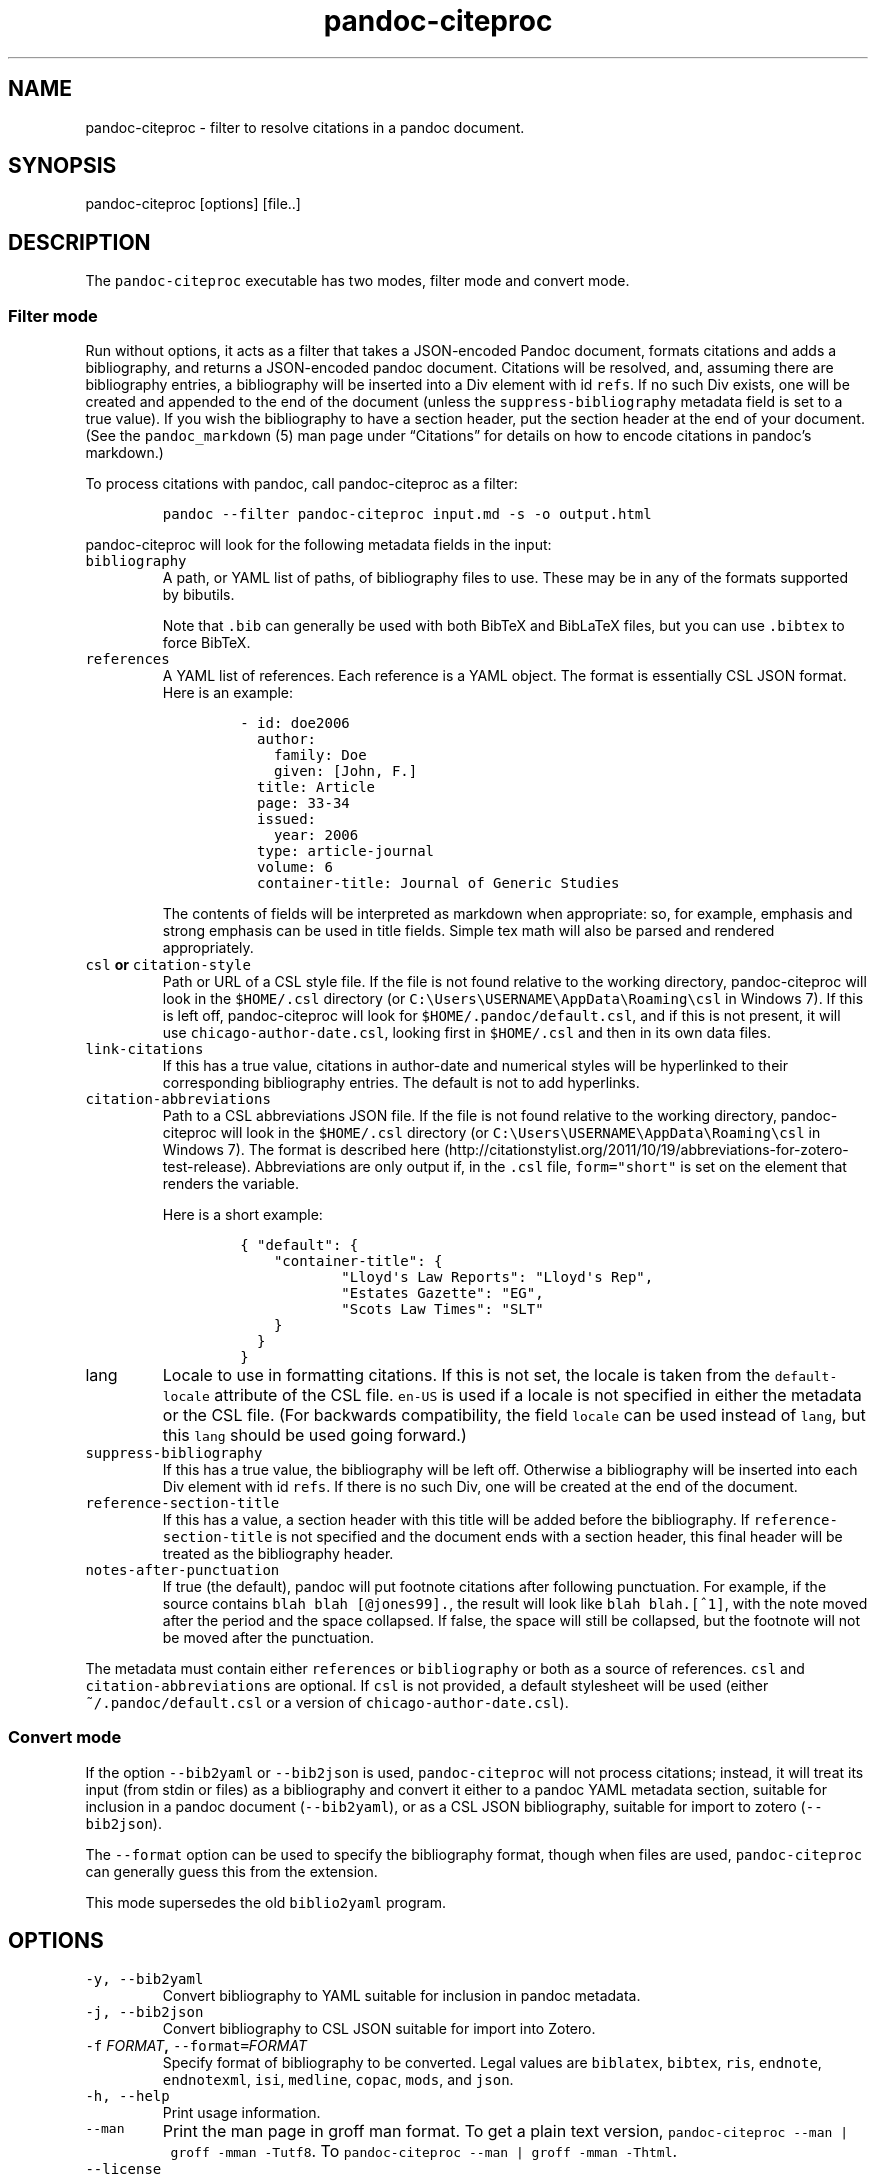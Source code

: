 .\"t
.\" Automatically generated by Pandoc 2.0
.\"
.TH "pandoc\-citeproc" "1" "2017-03-19" "pandoc-citeproc 0.10.4.1" ""
.hy
.SH NAME
.PP
pandoc\-citeproc \- filter to resolve citations in a pandoc document.
.SH SYNOPSIS
.PP
pandoc\-citeproc [options] [file..]
.SH DESCRIPTION
.PP
The \f[C]pandoc\-citeproc\f[] executable has two modes, filter mode and
convert mode.
.SS Filter mode
.PP
Run without options, it acts as a filter that takes a JSON\-encoded
Pandoc document, formats citations and adds a bibliography, and returns
a JSON\-encoded pandoc document.
Citations will be resolved, and, assuming there are bibliography
entries, a bibliography will be inserted into a Div element with id
\f[C]refs\f[].
If no such Div exists, one will be created and appended to the end of
the document (unless the \f[C]suppress\-bibliography\f[] metadata field
is set to a true value).
If you wish the bibliography to have a section header, put the section
header at the end of your document.
(See the \f[C]pandoc_markdown\f[] (5) man page under \[lq]Citations\[rq]
for details on how to encode citations in pandoc's markdown.)
.PP
To process citations with pandoc, call pandoc\-citeproc as a filter:
.IP
.nf
\f[C]
pandoc\ \-\-filter\ pandoc\-citeproc\ input.md\ \-s\ \-o\ output.html
\f[]
.fi
.PP
pandoc\-citeproc will look for the following metadata fields in the
input:
.TP
.B \f[C]bibliography\f[]
A path, or YAML list of paths, of bibliography files to use.
These may be in any of the formats supported by bibutils.
.RS
.PP
.TS
tab(@);
l l.
T{
Format
T}@T{
File extension
T}
_
T{
BibLaTeX
T}@T{
\&.bib
T}
T{
BibTeX
T}@T{
\&.bibtex
T}
T{
Copac
T}@T{
\&.copac
T}
T{
CSL JSON
T}@T{
\&.json
T}
T{
CSL YAML
T}@T{
\&.yaml
T}
T{
EndNote
T}@T{
\&.enl
T}
T{
EndNote XML
T}@T{
\&.xml
T}
T{
ISI
T}@T{
\&.wos
T}
T{
MEDLINE
T}@T{
\&.medline
T}
T{
MODS
T}@T{
\&.mods
T}
T{
RIS
T}@T{
\&.ris
T}
.TE
.PP
Note that \f[C]\&.bib\f[] can generally be used with both BibTeX and
BibLaTeX files, but you can use \f[C]\&.bibtex\f[] to force BibTeX.
.RE
.TP
.B \f[C]references\f[]
A YAML list of references.
Each reference is a YAML object.
The format is essentially CSL JSON format.
Here is an example:
.RS
.IP
.nf
\f[C]
\-\ id:\ doe2006
\ \ author:
\ \ \ \ family:\ Doe
\ \ \ \ given:\ [John,\ F.]
\ \ title:\ Article
\ \ page:\ 33\-34
\ \ issued:
\ \ \ \ year:\ 2006
\ \ type:\ article\-journal
\ \ volume:\ 6
\ \ container\-title:\ Journal\ of\ Generic\ Studies
\f[]
.fi
.PP
The contents of fields will be interpreted as markdown when appropriate:
so, for example, emphasis and strong emphasis can be used in title
fields.
Simple tex math will also be parsed and rendered appropriately.
.RE
.TP
.B \f[C]csl\f[] or \f[C]citation\-style\f[]
Path or URL of a CSL style file.
If the file is not found relative to the working directory,
pandoc\-citeproc will look in the \f[C]$HOME/.csl\f[] directory (or
\f[C]C:\\Users\\USERNAME\\AppData\\Roaming\\csl\f[] in Windows 7).
If this is left off, pandoc\-citeproc will look for
\f[C]$HOME/.pandoc/default.csl\f[], and if this is not present, it will
use \f[C]chicago\-author\-date.csl\f[], looking first in
\f[C]$HOME/.csl\f[] and then in its own data files.
.RS
.RE
.TP
.B \f[C]link\-citations\f[]
If this has a true value, citations in author\-date and numerical styles
will be hyperlinked to their corresponding bibliography entries.
The default is not to add hyperlinks.
.RS
.RE
.TP
.B \f[C]citation\-abbreviations\f[]
Path to a CSL abbreviations JSON file.
If the file is not found relative to the working directory,
pandoc\-citeproc will look in the \f[C]$HOME/.csl\f[] directory (or
\f[C]C:\\Users\\USERNAME\\AppData\\Roaming\\csl\f[] in Windows 7).
The format is described
here (http://citationstylist.org/2011/10/19/abbreviations-for-zotero-test-release).
Abbreviations are only output if, in the \f[C]\&.csl\f[] file,
\f[C]form="short"\f[] is set on the element that renders the variable.
.RS
.PP
Here is a short example:
.IP
.nf
\f[C]
{\ "default":\ {
\ \ \ \ "container\-title":\ {
\ \ \ \ \ \ \ \ \ \ \ \ "Lloyd\[aq]s\ Law\ Reports":\ "Lloyd\[aq]s\ Rep",
\ \ \ \ \ \ \ \ \ \ \ \ "Estates\ Gazette":\ "EG",
\ \ \ \ \ \ \ \ \ \ \ \ "Scots\ Law\ Times":\ "SLT"
\ \ \ \ }
\ \ }
}
\f[]
.fi
.RE
.TP
.B \f[C]lang\f[]
Locale to use in formatting citations.
If this is not set, the locale is taken from the
\f[C]default\-locale\f[] attribute of the CSL file.
\f[C]en\-US\f[] is used if a locale is not specified in either the
metadata or the CSL file.
(For backwards compatibility, the field \f[C]locale\f[] can be used
instead of \f[C]lang\f[], but this \f[C]lang\f[] should be used going
forward.)
.RS
.RE
.TP
.B \f[C]suppress\-bibliography\f[]
If this has a true value, the bibliography will be left off.
Otherwise a bibliography will be inserted into each Div element with id
\f[C]refs\f[].
If there is no such Div, one will be created at the end of the document.
.RS
.RE
.TP
.B \f[C]reference\-section\-title\f[]
If this has a value, a section header with this title will be added
before the bibliography.
If \f[C]reference\-section\-title\f[] is not specified and the document
ends with a section header, this final header will be treated as the
bibliography header.
.RS
.RE
.TP
.B \f[C]notes\-after\-punctuation\f[]
If true (the default), pandoc will put footnote citations after
following punctuation.
For example, if the source contains \f[C]blah\ blah\ [\@jones99].\f[],
the result will look like \f[C]blah\ blah.[^1]\f[], with the note moved
after the period and the space collapsed.
If false, the space will still be collapsed, but the footnote will not
be moved after the punctuation.
.RS
.RE
.PP
The metadata must contain either \f[C]references\f[] or
\f[C]bibliography\f[] or both as a source of references.
\f[C]csl\f[] and \f[C]citation\-abbreviations\f[] are optional.
If \f[C]csl\f[] is not provided, a default stylesheet will be used
(either \f[C]~/.pandoc/default.csl\f[] or a version of
\f[C]chicago\-author\-date.csl\f[]).
.SS Convert mode
.PP
If the option \f[C]\-\-bib2yaml\f[] or \f[C]\-\-bib2json\f[] is used,
\f[C]pandoc\-citeproc\f[] will not process citations; instead, it will
treat its input (from stdin or files) as a bibliography and convert it
either to a pandoc YAML metadata section, suitable for inclusion in a
pandoc document (\f[C]\-\-bib2yaml\f[]), or as a CSL JSON bibliography,
suitable for import to zotero (\f[C]\-\-bib2json\f[]).
.PP
The \f[C]\-\-format\f[] option can be used to specify the bibliography
format, though when files are used, \f[C]pandoc\-citeproc\f[] can
generally guess this from the extension.
.PP
This mode supersedes the old \f[C]biblio2yaml\f[] program.
.SH OPTIONS
.TP
.B \f[C]\-y,\ \-\-bib2yaml\f[]
Convert bibliography to YAML suitable for inclusion in pandoc metadata.
.RS
.RE
.TP
.B \f[C]\-j,\ \-\-bib2json\f[]
Convert bibliography to CSL JSON suitable for import into Zotero.
.RS
.RE
.TP
.B \f[C]\-f\f[] \f[I]FORMAT\f[], \f[C]\-\-format=\f[]\f[I]FORMAT\f[]
Specify format of bibliography to be converted.
Legal values are \f[C]biblatex\f[], \f[C]bibtex\f[], \f[C]ris\f[],
\f[C]endnote\f[], \f[C]endnotexml\f[], \f[C]isi\f[], \f[C]medline\f[],
\f[C]copac\f[], \f[C]mods\f[], and \f[C]json\f[].
.RS
.RE
.TP
.B \f[C]\-h,\ \-\-help\f[]
Print usage information.
.RS
.RE
.TP
.B \f[C]\-\-man\f[]
Print the man page in groff man format.
To get a plain text version,
\f[C]pandoc\-citeproc\ \-\-man\ |\ groff\ \-mman\ \-Tutf8\f[].
To \f[C]pandoc\-citeproc\ \-\-man\ |\ groff\ \-mman\ \-Thtml\f[].
.RS
.RE
.TP
.B \f[C]\-\-license\f[]
Print the license.
.RS
.RE
.TP
.B \f[C]\-V,\ \-\-version\f[]
Print version.
.RS
.RE
.SH NOTES
.SS General
.PP
If you use a biblatex database, closely follow the specifications in the
\[lq]Database Guide\[rq] section of the biblatex manual (currently
2.8a).
.PP
If you use a CSL\-YAML or CSL\-JSON database, or a CSL\-YAML metadata
section in your markdown document, follow the \[lq]Citation Style
Language 1.0.1 Language Specification\[rq]
(<http://citationstyles.org/downloads/specification.html>).
Particularly relevant are
<http://citationstyles.org/downloads/specification.html#appendix-iii-types>
(which neither comments on usage nor specifies required and optional
fields) and
<http://citationstyles.org/downloads/specification.html#appendix-iv-variables>
(which does contain comments).
.SS Titles: Title vs.\ Sentence Case
.PP
If you are using a bibtex or biblatex bibliography, then observe the
following rules:
.IP \[bu] 2
English titles should be in title case.
Non\-English titles should be in sentence case, and the \f[C]langid\f[]
field in biblatex should be set to the relevant language.
(The following values are treated as English: \f[C]american\f[],
\f[C]british\f[], \f[C]canadian\f[], \f[C]english\f[],
\f[C]australian\f[], \f[C]newzealand\f[], \f[C]USenglish\f[], or
\f[C]UKenglish\f[].)
.IP \[bu] 2
As is standard with bibtex/biblatex, proper names should be protected
with curly braces so that they won't be lowercased in styles that call
for sentence case.
For example:
.RS 2
.IP
.nf
\f[C]
title\ =\ {My\ Dinner\ with\ {Andre}}
\f[]
.fi
.RE
.IP \[bu] 2
In addition, words that should remain lowercase (or camelCase) should be
protected:
.RS 2
.IP
.nf
\f[C]
title\ =\ {Spin\ Wave\ Dispersion\ on\ the\ {nm}\ Scale}
\f[]
.fi
.PP
Though this is not necessary in bibtex/biblatex, it is necessary with
citeproc, which stores titles internally in sentence case, and converts
to title case in styles that require it.
Here we protect \[lq]nm\[rq] so that it doesn't get converted to
\[lq]Nm\[rq] at this stage.
.RE
.PP
If you are using a CSL bibliography (either JSON or YAML), then observe
the following rules:
.IP \[bu] 2
All titles should be in sentence case.
.IP \[bu] 2
Use the \f[C]language\f[] field for non\-English titles to prevent their
conversion to title case in styles that call for this.
(Conversion happens only if \f[C]language\f[] begins with \f[C]en\f[] or
is left empty.)
.IP \[bu] 2
Protect words that should not be converted to title case using this
syntax:
.RS 2
.IP
.nf
\f[C]
Spin\ wave\ dispersion\ on\ the\ <span\ class="nocase">nm</span>\ scale
\f[]
.fi
.RE
.SS Conference Papers, Published vs.\ Unpublished
.PP
For a formally published conference paper, use the biblatex entry type
\f[C]inproceedings\f[] (which will be mapped to CSL
\f[C]paper\-conference\f[]).
.PP
For an unpublished manuscript, use the biblatex entry type
\f[C]unpublished\f[] without an \f[C]eventtitle\f[] field (this entry
type will be mapped to CSL \f[C]manuscript\f[]).
.PP
For a talk, an unpublished conference paper, or a poster presentation,
use the biblatex entry type \f[C]unpublished\f[] with an
\f[C]eventtitle\f[] field (this entry type will be mapped to CSL
\f[C]speech\f[]).
Use the biblatex \f[C]type\f[] field to indicate the type, e.g.
\[lq]Paper\[rq], or \[lq]Poster\[rq].
\f[C]venue\f[] and \f[C]eventdate\f[] may be useful too, though
\f[C]eventdate\f[] will not be rendered by most CSL styles.
Note that \f[C]venue\f[] is for the event's venue, unlike
\f[C]location\f[] which describes the publisher's location; do not use
the latter for an unpublished conference paper.
.SH AUTHORS
.PP
Andrea Rossato and John MacFarlane.
.SH SEE ALSO
.PP
\f[C]pandoc\f[] (1), \f[C]pandoc_markdown\f[] (5).
.PP
The pandoc\-citeproc source code and all documentation may be downloaded
from <http://github.com/jgm/pandoc-citeproc/>.
